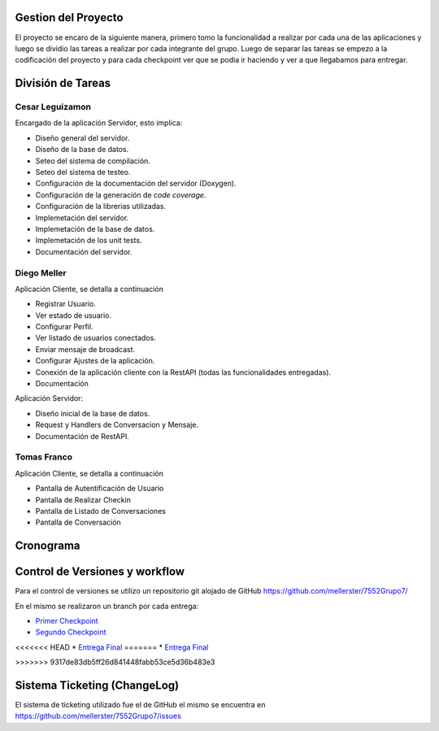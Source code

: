 Gestion del Proyecto
====================

El proyecto se encaro de la siguiente manera, primero tomo la funcionalidad a realizar por cada una de las aplicaciones y luego se dividio las tareas a realizar por cada integrante del grupo. Luego de separar las tareas se empezo a la codificación del proyecto y para cada checkpoint ver que se podia ir haciendo y ver a que llegabamos para entregar.

División de Tareas
==================

Cesar Leguizamon
----------------

Encargado de la aplicación Servidor, esto implica:

* Diseño general del servidor.
* Diseño de la base de datos.
* Seteo del sistema de compilación.
* Seteo del sistema de testeo.
* Configuración de la documentación del servidor (Doxygen).
* Configuración de la generación de *code coverage*.
* Configuración de la librerias utilizadas.
* Implemetación del servidor.
* Implemetación de la base de datos.
* Implemetación de los unit tests.
* Documentación del servidor.

Diego Meller
------------

Aplicación Cliente, se detalla a continuación

* Registrar Usuario.
* Ver estado de usuario.
* Configurar Perfil.
* Ver listado de usuarios conectados.
* Enviar mensaje de broadcast.
* Configurar Ajustes de la aplicación.
* Conexión de la aplicación cliente con la RestAPI (todas las funcionalidades entregadas).
* Documentación

Aplicación Servidor:

* Diseño inicial de la base de datos.
* Request y Handlers de Conversacion y Mensaje.
* Documentación de RestAPI.

Tomas Franco
------------

Aplicación Cliente, se detalla a continuación

* Pantalla de Autentificación de Usuario
* Pantalla de Realizar Checkin
* Pantalla de Listado de Conversaciones
* Pantalla de Conversación

Cronograma
==========

.. figure:: tareas_semanas_1a8.png

.. figure:: tareas_semanas_9a13.png

.. figure:: tareas_semanas_14a16.png

Control de Versiones y workflow
===============================

Para el control de versiones se utilizo un repositorio git alojado de GitHub `https://github.com/mellerster/7552Grupo7/ <https://github.com/mellerster/7552Grupo7/>`_

En el mismo se realizaron un branch por cada entrega:

* `Primer Checkpoint <https://github.com/mellerster/7552Grupo7/tree/primer-checkpoint>`_

* `Segundo Checkpoint <https://github.com/mellerster/7552Grupo7/tree/segundo_checkpoint>`_

<<<<<<< HEAD
* `Entrega Final <https://github.com/mellerster/7552Grupo7/tree/Entrega_Final/>`_
=======
* `Entrega Final <https://github.com/mellerster/7552Grupo7/tree/Entrega_Final>`_


>>>>>>> 9317de83db5ff26d841448fabb53ce5d36b483e3

Sistema Ticketing (ChangeLog)
=============================

El sistema de ticketing utilizado fue el de GitHub el mismo se encuentra en `https://github.com/mellerster/7552Grupo7/issues <https://github.com/mellerster/7552Grupo7/issues>`_




